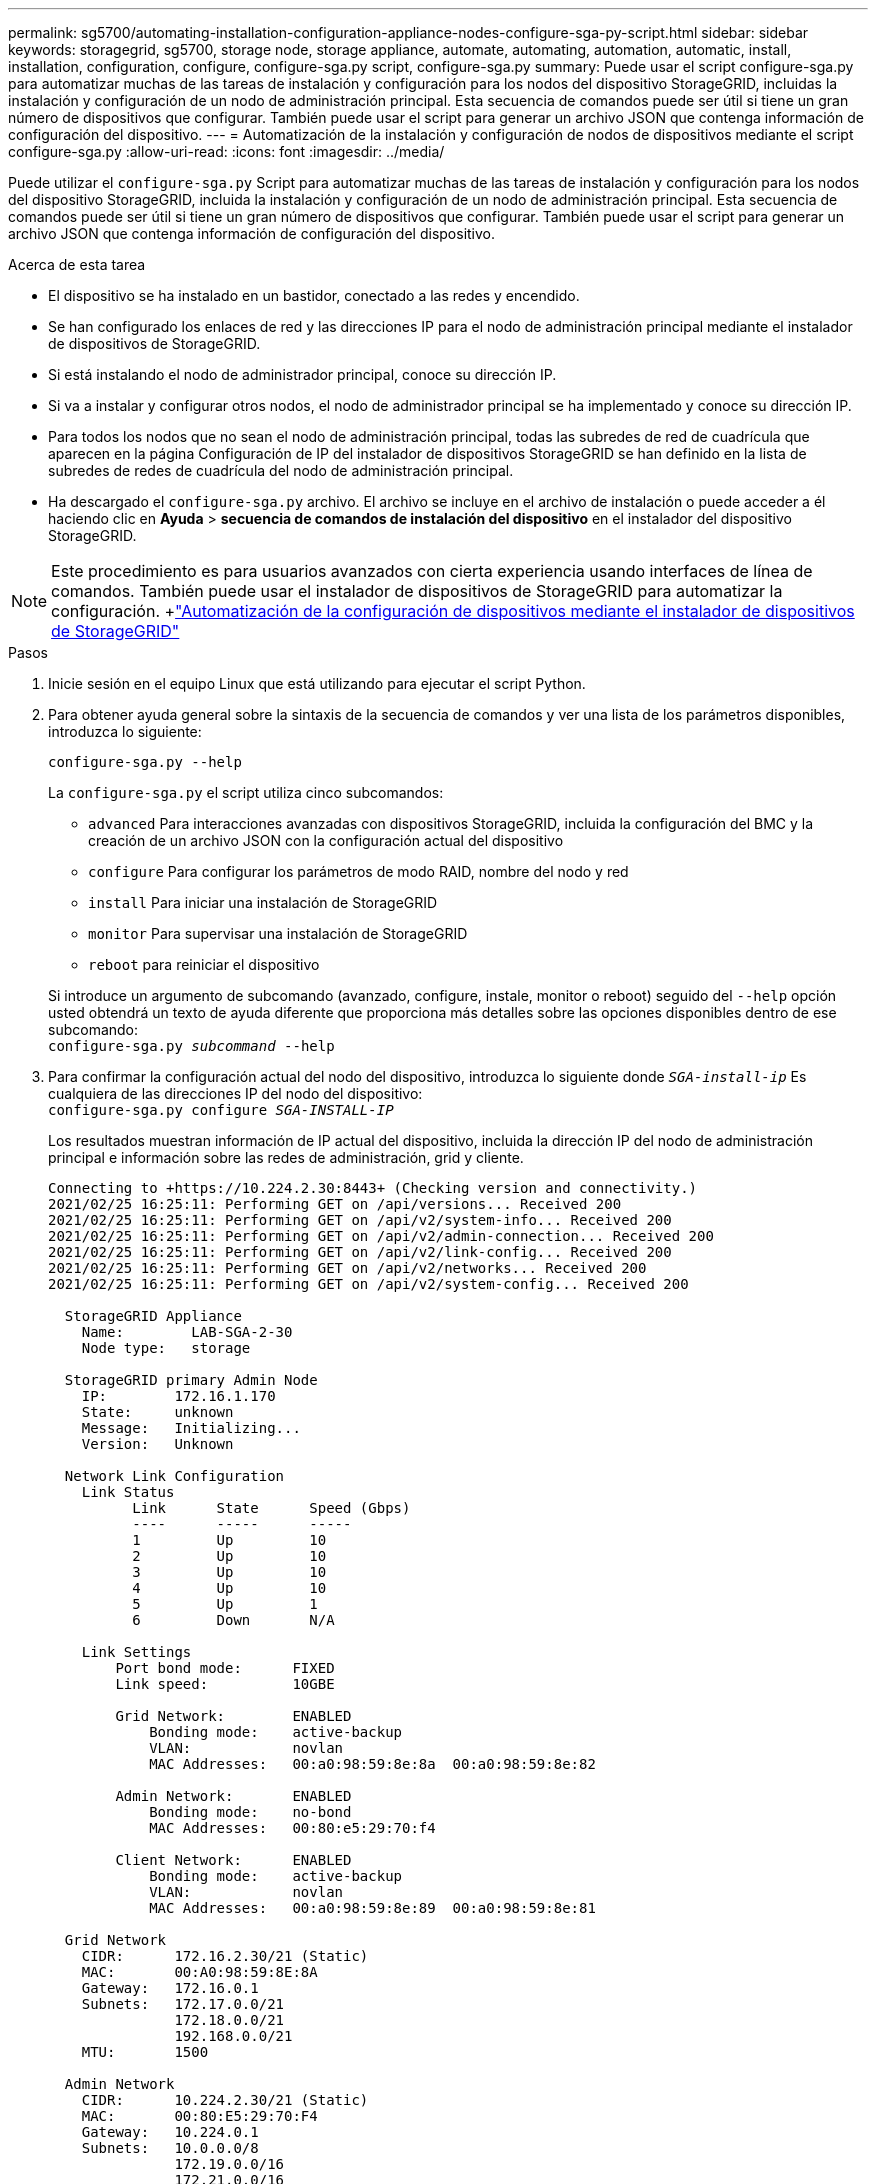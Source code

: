 ---
permalink: sg5700/automating-installation-configuration-appliance-nodes-configure-sga-py-script.html 
sidebar: sidebar 
keywords: storagegrid, sg5700, storage node, storage appliance, automate, automating, automation, automatic, install, installation, configuration, configure, configure-sga.py script, configure-sga.py 
summary: Puede usar el script configure-sga.py para automatizar muchas de las tareas de instalación y configuración para los nodos del dispositivo StorageGRID, incluidas la instalación y configuración de un nodo de administración principal. Esta secuencia de comandos puede ser útil si tiene un gran número de dispositivos que configurar. También puede usar el script para generar un archivo JSON que contenga información de configuración del dispositivo. 
---
= Automatización de la instalación y configuración de nodos de dispositivos mediante el script configure-sga.py
:allow-uri-read: 
:icons: font
:imagesdir: ../media/


[role="lead"]
Puede utilizar el `configure-sga.py` Script para automatizar muchas de las tareas de instalación y configuración para los nodos del dispositivo StorageGRID, incluida la instalación y configuración de un nodo de administración principal. Esta secuencia de comandos puede ser útil si tiene un gran número de dispositivos que configurar. También puede usar el script para generar un archivo JSON que contenga información de configuración del dispositivo.

.Acerca de esta tarea
* El dispositivo se ha instalado en un bastidor, conectado a las redes y encendido.
* Se han configurado los enlaces de red y las direcciones IP para el nodo de administración principal mediante el instalador de dispositivos de StorageGRID.
* Si está instalando el nodo de administrador principal, conoce su dirección IP.
* Si va a instalar y configurar otros nodos, el nodo de administrador principal se ha implementado y conoce su dirección IP.
* Para todos los nodos que no sean el nodo de administración principal, todas las subredes de red de cuadrícula que aparecen en la página Configuración de IP del instalador de dispositivos StorageGRID se han definido en la lista de subredes de redes de cuadrícula del nodo de administración principal.
* Ha descargado el `configure-sga.py` archivo. El archivo se incluye en el archivo de instalación o puede acceder a él haciendo clic en *Ayuda* > *secuencia de comandos de instalación del dispositivo* en el instalador del dispositivo StorageGRID.



NOTE: Este procedimiento es para usuarios avanzados con cierta experiencia usando interfaces de línea de comandos. También puede usar el instalador de dispositivos de StorageGRID para automatizar la configuración. +link:automating-appliance-configuration-using-storagegrid-appliance-installer.html["Automatización de la configuración de dispositivos mediante el instalador de dispositivos de StorageGRID"]

.Pasos
. Inicie sesión en el equipo Linux que está utilizando para ejecutar el script Python.
. Para obtener ayuda general sobre la sintaxis de la secuencia de comandos y ver una lista de los parámetros disponibles, introduzca lo siguiente:
+
[listing]
----
configure-sga.py --help
----
+
La `configure-sga.py` el script utiliza cinco subcomandos:

+
** `advanced` Para interacciones avanzadas con dispositivos StorageGRID, incluida la configuración del BMC y la creación de un archivo JSON con la configuración actual del dispositivo
** `configure` Para configurar los parámetros de modo RAID, nombre del nodo y red
** `install` Para iniciar una instalación de StorageGRID
** `monitor` Para supervisar una instalación de StorageGRID
** `reboot` para reiniciar el dispositivo


+
Si introduce un argumento de subcomando (avanzado, configure, instale, monitor o reboot) seguido del `--help` opción usted obtendrá un texto de ayuda diferente que proporciona más detalles sobre las opciones disponibles dentro de ese subcomando: +
`configure-sga.py _subcommand_ --help`

. Para confirmar la configuración actual del nodo del dispositivo, introduzca lo siguiente donde `_SGA-install-ip_` Es cualquiera de las direcciones IP del nodo del dispositivo: +
`configure-sga.py configure _SGA-INSTALL-IP_`
+
Los resultados muestran información de IP actual del dispositivo, incluida la dirección IP del nodo de administración principal e información sobre las redes de administración, grid y cliente.

+
[listing]
----
Connecting to +https://10.224.2.30:8443+ (Checking version and connectivity.)
2021/02/25 16:25:11: Performing GET on /api/versions... Received 200
2021/02/25 16:25:11: Performing GET on /api/v2/system-info... Received 200
2021/02/25 16:25:11: Performing GET on /api/v2/admin-connection... Received 200
2021/02/25 16:25:11: Performing GET on /api/v2/link-config... Received 200
2021/02/25 16:25:11: Performing GET on /api/v2/networks... Received 200
2021/02/25 16:25:11: Performing GET on /api/v2/system-config... Received 200

  StorageGRID Appliance
    Name:        LAB-SGA-2-30
    Node type:   storage

  StorageGRID primary Admin Node
    IP:        172.16.1.170
    State:     unknown
    Message:   Initializing...
    Version:   Unknown

  Network Link Configuration
    Link Status
          Link      State      Speed (Gbps)
          ----      -----      -----
          1         Up         10
          2         Up         10
          3         Up         10
          4         Up         10
          5         Up         1
          6         Down       N/A

    Link Settings
        Port bond mode:      FIXED
        Link speed:          10GBE

        Grid Network:        ENABLED
            Bonding mode:    active-backup
            VLAN:            novlan
            MAC Addresses:   00:a0:98:59:8e:8a  00:a0:98:59:8e:82

        Admin Network:       ENABLED
            Bonding mode:    no-bond
            MAC Addresses:   00:80:e5:29:70:f4

        Client Network:      ENABLED
            Bonding mode:    active-backup
            VLAN:            novlan
            MAC Addresses:   00:a0:98:59:8e:89  00:a0:98:59:8e:81

  Grid Network
    CIDR:      172.16.2.30/21 (Static)
    MAC:       00:A0:98:59:8E:8A
    Gateway:   172.16.0.1
    Subnets:   172.17.0.0/21
               172.18.0.0/21
               192.168.0.0/21
    MTU:       1500

  Admin Network
    CIDR:      10.224.2.30/21 (Static)
    MAC:       00:80:E5:29:70:F4
    Gateway:   10.224.0.1
    Subnets:   10.0.0.0/8
               172.19.0.0/16
               172.21.0.0/16
    MTU:       1500

  Client Network
    CIDR:      47.47.2.30/21 (Static)
    MAC:       00:A0:98:59:8E:89
    Gateway:   47.47.0.1
    MTU:       2000

##############################################################
#####   If you are satisfied with this configuration,    #####
##### execute the script with the "install" sub-command. #####
##############################################################
----
. Si necesita cambiar alguno de los valores de la configuración actual, utilice `configure` subcomando para actualizarlos. Por ejemplo, si desea cambiar la dirección IP que utiliza el dispositivo para conectarse al nodo de administración principal `172.16.2.99`, introduzca lo siguiente: +
`configure-sga.py configure --admin-ip 172.16.2.99 _SGA-INSTALL-IP_`
. Si desea realizar un backup de la configuración del dispositivo en un archivo JSON, utilice `advanced` y.. `backup-file` subcomandos. Por ejemplo, si desea realizar una copia de seguridad de la configuración de un dispositivo con dirección IP `_SGA-INSTALL-IP_` a un archivo llamado `appliance-SG1000.json`, introduzca lo siguiente: +
`configure-sga.py advanced --backup-file appliance-SG1000.json _SGA-INSTALL-IP_`
+
El archivo JSON que contiene la información de configuración se escribe en el mismo directorio desde el que se ejecutó la secuencia de comandos.

+

IMPORTANT: Compruebe que el nombre del nodo de nivel superior del archivo JSON generado coincida con el nombre del dispositivo. No haga ningún cambio en este archivo a menos que sea un usuario con experiencia y que tenga una profunda comprensión de las API de StorageGRID.

. Cuando esté satisfecho con la configuración del dispositivo, utilice `install` y.. `monitor` subcomandos para instalar el dispositivo: +
`configure-sga.py install --monitor _SGA-INSTALL-IP_`
. Si desea reiniciar el dispositivo, introduzca lo siguiente: +
`configure-sga.py reboot _SGA-INSTALL-IP_`

